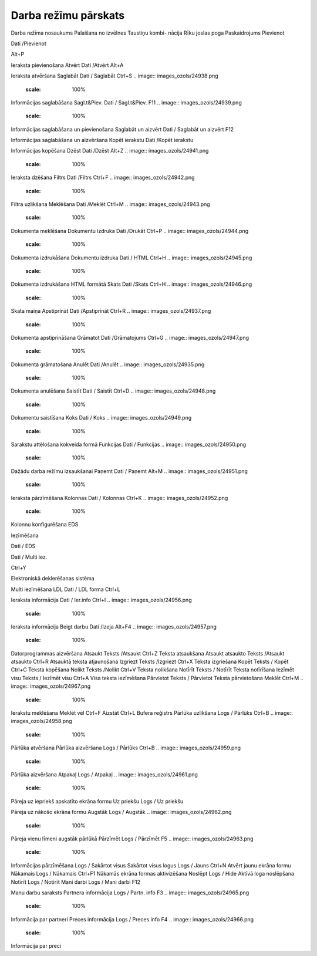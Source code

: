 .. 14051 Darba režīmu pārskats************************* 


Darba režīma nosaukums Palaišana no izvēlnes Taustiņu kombi-
nācija Rīku joslas poga Paskaidrojums
Pievienot

Dati /Pievienot

Alt+P

.. image:: images_ozols/24933.png
    :scale: 100%


Ieraksta pievienošana
Atvērt Dati /Atvērt Alt+A .. image:: images_ozols/24932.png
    :scale: 100%
Ieraksta atvēršana Saglabāt Dati / Saglabāt Ctrl+S .. image::
images_ozols/24938.png
    :scale: 100%
Informācijas saglabāšana Sagl.t&Piev. Dati / Sagl.t&Piev. F11 ..
image:: images_ozols/24939.png
    :scale: 100%
Informācijas saglabāšana un pievienošana Saglabāt un aizvērt Dati /
Saglabāt un aizvērt F12 .. image:: images_ozols/24938.png
    :scale: 100%
Informācijas saglabāšana un aizvēršana Kopēt ierakstu Dati /Kopēt
ierakstu .. image:: images_ozols/24940.png
    :scale: 100%
Informācijas kopēšana Dzēst Dati /Dzēst Alt+Z .. image::
images_ozols/24941.png
    :scale: 100%
Ieraksta dzēšana Filtrs Dati /Filtrs Ctrl+F .. image::
images_ozols/24942.png
    :scale: 100%
Filtra uzlikšana Meklēšana Dati /Meklēt Ctrl+M .. image::
images_ozols/24943.png
    :scale: 100%
Dokumenta meklēšana Dokumentu izdruka Dati /Drukāt Ctrl+P .. image::
images_ozols/24944.png
    :scale: 100%
Dokumenta izdrukāšana Dokumentu izdruka Dati / HTML Ctrl+H .. image::
images_ozols/24945.png
    :scale: 100%
Dokumenta izdrukāšana HTML formātā Skats Dati /Skats Ctrl+H .. image::
images_ozols/24946.png
    :scale: 100%
Skata maiņa Apstiprināt Dati /Apstiprināt Ctrl+R .. image::
images_ozols/24937.png
    :scale: 100%
Dokumenta apstiprināšana Grāmatot Dati /Grāmatojums Ctrl+G .. image::
images_ozols/24947.png
    :scale: 100%
Dokumenta grāmatošana Anulēt Dati /Anulēt .. image::
images_ozols/24935.png
    :scale: 100%
Dokumenta anulēšana Saistīt Dati / Saistīt Ctrl+D .. image::
images_ozols/24948.png
    :scale: 100%
Dokumentu saistīšana Koks Dati / Koks .. image::
images_ozols/24949.png
    :scale: 100%
Sarakstu attēlošana kokveida formā Funkcijas Dati / Funkcijas ..
image:: images_ozols/24950.png
    :scale: 100%
Dažādu darba režīmu izsaukšanai Paņemt Dati / Paņemt Alt+M .. image::
images_ozols/24951.png
    :scale: 100%
Ieraksta pārzīmēšana Kolonnas Dati / Kolonnas Ctrl+K .. image::
images_ozols/24952.png
    :scale: 100%
Kolonnu konfigurēšana
EDS

Iezīmēšana

Dati / EDS

Dati / Multi iez.



Ctrl+Y

.. image:: images_ozols/24954.png
    :scale: 100%


.. image:: images_ozols/25897.png
    :scale: 100%


Elektroniskā deklerēšanas sistēma

Multi iezīmēšana
LDL Dati / LDL forma Ctrl+L .. image:: images_ozols/24955.png
    :scale: 100%
Ieraksta informācija Dati / Ier.info Ctrl+I .. image::
images_ozols/24956.png
    :scale: 100%
Ieraksta informācija Beigt darbu Dati /Izeja Alt+F4 .. image::
images_ozols/24957.png
    :scale: 100%
Datorprogrammas aizvēršana Atsaukt Teksts /Atsaukt Ctrl+Z Teksta
atsaukšana Atsaukt atsaukto Teksts /Atsaukt atsaukto Ctrl+R Atsauktā
teksta atjaunošana Izgriezt Teksts /Izgriezt Ctrl+X Teksta izgriešana
Kopēt Teksts / Kopēt Ctrl+C Teksta kopēšana Nolikt Teksts /Nolikt
Ctrl+V Teksta nolikšana Notīrīt Teksts / Notīrīt Teksta notīrīšana
Iezīmēt visu Teksts / Iezīmēt visu Ctrl+A Visa teksta iezīmēšana
Pārvietot Teksts / Pārvietot Teksta pārvietošana Meklēt Ctrl+M ..
image:: images_ozols/24967.png
    :scale: 100%
Ierakstu meklēšana Meklēt vēl Ctrl+F Aizstāt Ctrl+L Bufera reģistrs
Pārlūka uzlikšana Logs / Pārlūks Ctrl+B .. image::
images_ozols/24958.png
    :scale: 100%
Pārlūka atvēršana Pārlūka aizvēršana Logs / Pārlūks Ctrl+B .. image::
images_ozols/24959.png
    :scale: 100%
Pārlūka aizvēršana Atpakaļ Logs / Atpakaļ .. image::
images_ozols/24961.png
    :scale: 100%
Pāreja uz iepriekš apskatīto ekrāna formu Uz priekšu Logs / Uz priekšu
.. image:: images_ozols/24960.png
    :scale: 100%
Pāreja uz nākošo ekrāna formu Augstāk Logs / Augstāk .. image::
images_ozols/24962.png
    :scale: 100%
Pāreja vienu līmeni augstāk pārlūkā Pārzīmēt Logs / Pārzīmēt F5 ..
image:: images_ozols/24963.png
    :scale: 100%
Informācijas pārzīmēšana Logs / Sakārtot visus Sakārtot visus logus
Logs / Jauns Ctrl+N Atvērt jaunu ekrāna formu Nākamais Logs / Nākamais
Ctrl+F1 Nākamās ekrāna formas aktivizēšana Noslēpt Logs / Hide Aktīvā
loga noslēpšana Notīrīt Logs / Notīrīt Mani darbi Logs / Mani darbi
F12 .. image:: images_ozols/24964.png
    :scale: 100%
Manu darbu saraksts Partnera informācija Logs / Partn. info F3 ..
image:: images_ozols/24965.png
    :scale: 100%
Informācija par partneri Preces informācija Logs / Preces info F4 ..
image:: images_ozols/24966.png
    :scale: 100%
Informācija par preci

 